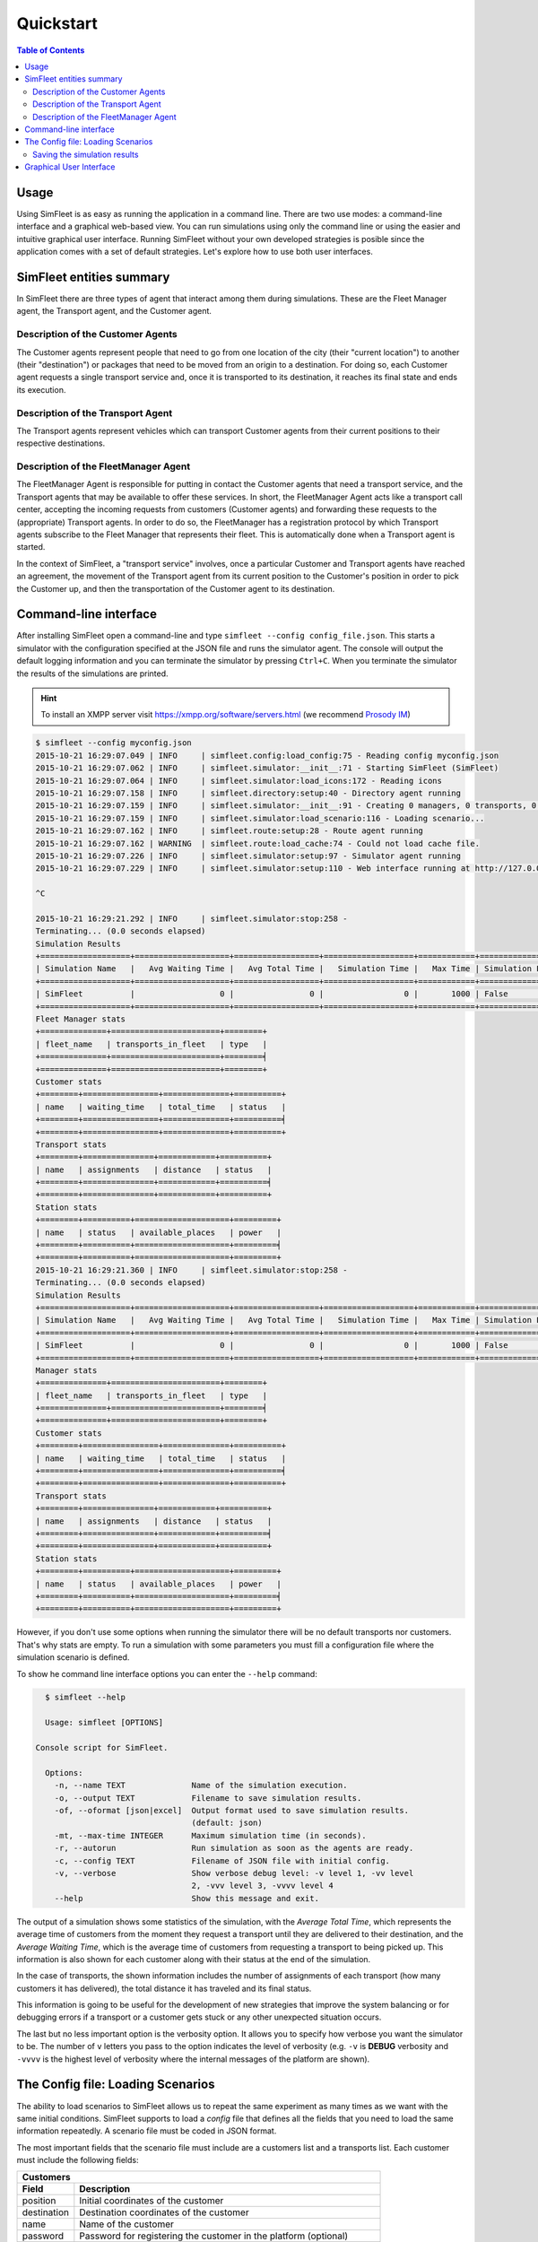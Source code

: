 ==========
Quickstart
==========

.. contents:: Table of Contents

Usage
=====

Using SimFleet is as easy as running the application in a command line. There are two use modes: a command-line
interface and a graphical web-based view. You can run simulations using only the command line or using the easier and
intuitive graphical user interface. Running SimFleet without your own developed strategies is posible
since the application comes with a set of default strategies. Let's explore how to use both user interfaces.

SimFleet entities summary
=========================

In SimFleet there are three types of agent that interact among them during simulations. These are the Fleet Manager
agent, the Transport agent, and the Customer agent.

Description of the Customer Agents
----------------------------------

The Customer agents represent people that need to go from one location of the city (their "current location") to
another (their "destination") or packages that need to be moved from an origin to a destination.
For doing so, each Customer agent requests a single
transport service and, once it is transported to its destination, it reaches its final state and ends its execution.

Description of the Transport Agent
----------------------------------

The Transport agents represent vehicles which can transport Customer agents from their current positions to their respective
destinations.

Description of the FleetManager Agent
-------------------------------------

The FleetManager Agent is responsible for putting in contact the Customer agents that need a transport service, and the Transport
agents that may be available to offer these services. In short, the FleetManager Agent acts like a transport call center, accepting
the incoming requests from customers (Customer agents) and forwarding these requests to the (appropriate) Transport agents.
In order to do so, the FleetManager has a registration protocol by which Transport agents subscribe to the Fleet Manager
that represents their fleet. This is automatically done when a Transport agent is started.

In the context of SimFleet, a "transport service" involves, once a particular Customer and Transport agents have reached
an agreement, the movement of the Transport agent from its current position to the Customer's position in
order to pick the Customer up, and then the transportation of the Customer agent to its destination.



Command-line interface
======================

After installing SimFleet open a command-line and type ``simfleet --config config_file.json``. This starts a
simulator with the configuration specified at the JSON file and runs the simulator agent. The console will output the default logging
information and you can terminate the simulator by pressing ``Ctrl+C``. When you terminate the simulator the results of
the simulations are printed.

..  Note that ``your_xmpp_server`` is a fake address. You need to have an XMPP server where the simulator
    connects to. You can use your own XMPP server or use any of the public XMPP servers (List of public servers is
    `here <https://list.jabber.at>`).

.. hint:: To install an XMPP server visit https://xmpp.org/software/servers.html (we recommend `Prosody IM <https://prosody.im>`_)

.. code-block:: console

    $ simfleet --config myconfig.json
    2015-10-21 16:29:07.049 | INFO     | simfleet.config:load_config:75 - Reading config myconfig.json
    2015-10-21 16:29:07.062 | INFO     | simfleet.simulator:__init__:71 - Starting SimFleet (SimFleet)
    2015-10-21 16:29:07.064 | INFO     | simfleet.simulator:load_icons:172 - Reading icons
    2015-10-21 16:29:07.158 | INFO     | simfleet.directory:setup:40 - Directory agent running
    2015-10-21 16:29:07.159 | INFO     | simfleet.simulator:__init__:91 - Creating 0 managers, 0 transports, 0 customers and 0 stations.
    2015-10-21 16:29:07.159 | INFO     | simfleet.simulator:load_scenario:116 - Loading scenario...
    2015-10-21 16:29:07.162 | INFO     | simfleet.route:setup:28 - Route agent running
    2015-10-21 16:29:07.162 | WARNING  | simfleet.route:load_cache:74 - Could not load cache file.
    2015-10-21 16:29:07.226 | INFO     | simfleet.simulator:setup:97 - Simulator agent running
    2015-10-21 16:29:07.229 | INFO     | simfleet.simulator:setup:110 - Web interface running at http://127.0.0.1:9000/app

    ^C

    2015-10-21 16:29:21.292 | INFO     | simfleet.simulator:stop:258 -
    Terminating... (0.0 seconds elapsed)
    Simulation Results
    +===================+====================+==================+===================+============+=======================+
    | Simulation Name   |   Avg Waiting Time |   Avg Total Time |   Simulation Time |   Max Time | Simulation Finished   |
    +===================+====================+==================+===================+============+=======================╡
    | SimFleet          |                  0 |                0 |                 0 |       1000 | False                 |
    +===================+====================+==================+===================+============+=======================+
    Fleet Manager stats
    +==============+=======================+========+
    | fleet_name   | transports_in_fleet   | type   |
    +==============+=======================+========╡
    +==============+=======================+========+
    Customer stats
    +========+================+==============+==========+
    | name   | waiting_time   | total_time   | status   |
    +========+================+==============+==========╡
    +========+================+==============+==========+
    Transport stats
    +========+===============+============+==========+
    | name   | assignments   | distance   | status   |
    +========+===============+============+==========╡
    +========+===============+============+==========+
    Station stats
    +========+==========+====================+=========+
    | name   | status   | available_places   | power   |
    +========+==========+====================+=========╡
    +========+==========+====================+=========+
    2015-10-21 16:29:21.360 | INFO     | simfleet.simulator:stop:258 -
    Terminating... (0.0 seconds elapsed)
    Simulation Results
    +===================+====================+==================+===================+============+=======================+
    | Simulation Name   |   Avg Waiting Time |   Avg Total Time |   Simulation Time |   Max Time | Simulation Finished   |
    +===================+====================+==================+===================+============+=======================╡
    | SimFleet          |                  0 |                0 |                 0 |       1000 | False                 |
    +===================+====================+==================+===================+============+=======================+
    Manager stats
    +==============+=======================+========+
    | fleet_name   | transports_in_fleet   | type   |
    +==============+=======================+========╡
    +==============+=======================+========+
    Customer stats
    +========+================+==============+==========+
    | name   | waiting_time   | total_time   | status   |
    +========+================+==============+==========╡
    +========+================+==============+==========+
    Transport stats
    +========+===============+============+==========+
    | name   | assignments   | distance   | status   |
    +========+===============+============+==========╡
    +========+===============+============+==========+
    Station stats
    +========+==========+====================+=========+
    | name   | status   | available_places   | power   |
    +========+==========+====================+=========╡
    +========+==========+====================+=========+

However, if you don't use some options when running the simulator there will be no default transports nor customers. That's
why stats are empty. To run a simulation with some parameters you must fill a configuration file where the simulation scenario
is defined.

To show he command line interface options you can enter the ``--help`` command:

.. code-block:: console

    $ simfleet --help

    Usage: simfleet [OPTIONS]

  Console script for SimFleet.

    Options:
      -n, --name TEXT              Name of the simulation execution.
      -o, --output TEXT            Filename to save simulation results.
      -of, --oformat [json|excel]  Output format used to save simulation results.
                                   (default: json)
      -mt, --max-time INTEGER      Maximum simulation time (in seconds).
      -r, --autorun                Run simulation as soon as the agents are ready.
      -c, --config TEXT            Filename of JSON file with initial config.
      -v, --verbose                Show verbose debug level: -v level 1, -vv level
                                   2, -vvv level 3, -vvvv level 4
      --help                       Show this message and exit.


The output of a simulation shows some statistics of the simulation, with the `Average Total Time`, which
represents the average time of customers from the moment they request a transport until they are delivered to their
destination, and the `Average Waiting Time`, which is the average time of customers from requesting a transport to being
picked up. This information is also shown for each customer along with their status at the end of the simulation.

In the case of transports, the shown information includes the number of assignments of each transport (how many customers it has
delivered), the total distance it has traveled and its final status.

This information is going to be useful for the development of new strategies that improve the system balancing or for
debugging errors if a transport or a customer gets stuck or any other unexpected situation occurs.

The last but no less important option is the verbosity option. It allows you to specify how verbose you want the
simulator to be. The number of ``v`` letters you pass to the option indicates the level of verbosity (e.g. ``-v`` is
**DEBUG** verbosity and ``-vvvv`` is the highest level of verbosity where the internal messages of the platform are
shown).


The Config file: Loading Scenarios
==================================

The ability to load scenarios to SimFleet allows us to repeat the same experiment as many times as we want with
the same initial conditions. SimFleet supports to load a *config* file that defines all the fields that you need
to load the same information repeatedly. A scenario file must be coded in JSON format.

The most important fields that the scenario file must include are a customers list and a transports list. Each customer must include the
following fields:

+--------------------------------------------------------------------------------------+
|  Customers                                                                           |
+-------------+------------------------------------------------------------------------+
|  Field      |  Description                                                           |
+=============+========================================================================+
| position    |    Initial coordinates of the customer                                 |
+-------------+------------------------------------------------------------------------+
| destination |   Destination coordinates of the customer                              |
+-------------+------------------------------------------------------------------------+
| name        |   Name of the customer                                                 |
+-------------+------------------------------------------------------------------------+
| password    |   Password for registering the customer in the platform (optional)     |
+-------------+------------------------------------------------------------------------+
| fleet_type  |   Fleet type that the customer wants to use                            |
+-------------+------------------------------------------------------------------------+
| icon        |   Custom icon (in base64 format) to be used by the customer (optional) |
+-------------+------------------------------------------------------------------------+
| strategy    |   Custom strategy file in the format module.file.Class  (optional)     |
+-------------+------------------------------------------------------------------------+

For transports the fields are as follows:

+---------------------------------------------------------------------------------------------+
|  Transports                                                                                 |
+------------------+--------------------------------------------------------------------------+
|  Field           |  Description                                                             |
+==================+==========================================================================+
| position         |   Initial coordinates of the transport                                   |
+------------------+--------------------------------------------------------------------------+
| name             |   Name of the transport                                                  |
+------------------+--------------------------------------------------------------------------+
| password         |   Password for registering the transport in the platform (optional)      |
+------------------+--------------------------------------------------------------------------+
| speed            |   Speed of the transport (in meters per second)  (optional)              |
+------------------+--------------------------------------------------------------------------+
| fleet_type       |   Fleet type that the customer wants to use                              |
+------------------+--------------------------------------------------------------------------+
| fleet            |   The fleet manager's JID to be subscribed to (optional)                 |
+------------------+--------------------------------------------------------------------------+
| autonomy         |   The maximum autonomy of the transport (in km)   (optional)             |
+------------------+--------------------------------------------------------------------------+
| current_autonomy |   The initial autonomy of the transport (in km)   (optional)             |
+------------------+--------------------------------------------------------------------------+
| icon             |   Custom icon (in base64 format) to be used by the transport  (optional) |
+------------------+--------------------------------------------------------------------------+
| strategy         |   Custom strategy file in the format module.file.Class  (optional)       |
+------------------+--------------------------------------------------------------------------+

For fleet managers the fields are as follows:

+--------------------------------------------------------------------------------------+
|  Fleet managers                                                                      |
+-------------+------------------------------------------------------------------------+
|  Field      |  Description                                                           |
+=============+========================================================================+
| position    |   Initial coordinates of the manager                                   |
+-------------+------------------------------------------------------------------------+
| name        |   Name of the manager                                                  |
+-------------+------------------------------------------------------------------------+
| password    |   Password for registering the manager in the platform (optional)      |
+-------------+------------------------------------------------------------------------+
| fleet_type  |   Fleet type that the agent manages                                    |
+-------------+------------------------------------------------------------------------+
| icon        |   Custom icon (in base64 format) to be used by the manager  (optional) |
+-------------+------------------------------------------------------------------------+
| strategy    |   Custom strategy file in the format module.file.Class  (optional)     |
+-------------+------------------------------------------------------------------------+

An example of a config file with two customers, two transports and one fleet manager:

.. code-block:: json

    {
        "fleets": [
            {
                "password": "secret",
                "name": "fleetm1",
                "fleet_type": "drone"
            },
            {
                "password": "secret",
                "name": "fleetm3",
                "fleet_type": "food_delivery"
            },
            {
                "password": "secret",
                "name": "fleetm2",
                "fleet_type": "drone"
            }
        ],
        "transports": [
            {
                "speed": 2000,
                "fleet": "fleetm1@localhost",
                "fleet_type": "drone",
                "position": [40.41192762537371, -3.7105464935302734],
                "password": "secret",
                "name": "drone1"
            },
            {
                "speed": 2000,
                "fleet": "fleetm1@localhost",
                "fleet_type": "drone",
                "position": [40.428655600133546,-3.6993885040283203],
                "password": "secret",
                "name": "drone2"
            },
            {
                "speed": 2000,
                "fleet": "fleetm2@localhost",
                "fleet_type": "drone",
                "position": [40.446424515534666, -3.6612796783447266],
                "password": "secret",
                "name": "drone3"
            },
            {
                "speed": 2000,
                "fleet": "fleetm3@localhost",
                "fleet_type": "food_delivery",
                "position": [40.44635919724081,-3.69140625],
                "password": "secret",
                "name": "bike1"
            },
            {
                "speed": 2000,
                "fleet": "fleetm3@localhost",
                "fleet_type": "food_delivery",
                "position": [40.42035747630869,-3.665142059326172],
                "password": "secret",
                "name": "bike2"
            }
        ],
        "customers": [
            {
                "destination": [40.446163241978304,-3.7075424194335938],
                "position": [40.45171508652634,-3.677501678466797],
                "password": "secret",
                "name": "c1",
                "fleet_type": "drone"
            },
            {
                "destination": [40.4068299938421,-3.670291900634765],
                "position": [40.43087697137461,-3.716297149658203],
                "password": "secret",
                "name": "c2",
                "fleet_type": "drone"
            },
            {
                "destination": [40.43002763221108,-3.6797332763671875],
                "position": [40.45759301026131,-3.664026260375976],
                "password": "secret",
                "name": "c3",
                "fleet_type": "drone"
            },
            {
                "destination": [40.45785423938172,-3.711318969726563],
                "position": [40.440088345478614,-3.680849075317383],
                "password": "secret",
                "name": "f1",
                "fleet_type": "food_delivery"
            },
            {
                "destination": [40.458572614225545,-3.680419921875],
                "position": [40.409770982232956,-3.6928653717041016],
                "password": "secret",
                "name": "f2",
                "fleet_type": "food_delivery"
            }
        ],
        "stations": [
            {
                "name": "station1",
                "password": "secret",
                "position": [40.424559,-3.7002277],
                "places": 2,
                "power": 50,
                "icon": "gas_station"
            }
        ],
        "simulation_name": "Example Config",
        "max_time": 1000,
        "verbose": 1,
        "transport_strategy": "simfleet.strategies.AcceptAlwaysStrategyBehaviour",
        "customer_strategy": "simfleet.strategies.AcceptFirstRequestBehaviour",
        "fleetmanager_strategy": "simfleet.strategies.DelegateRequestBehaviour",
        "directory_strategy": "simfleet.directory.DirectoryStrategyBehaviour",
        "station_strategy": "simfleet.station.StationStrategyBehaviour",
        "fleetmanager_name": "fleetmanager",
        "fleetmanager_password": "fleetmanager_passwd",
        "route_name": "route",
        "route_password": "route_passwd",
        "directory_name": "directory",
        "directory_password": "directory_passwd",
        "host": "localhost",
        "xmpp_port": 5222,
        "http_port": 9000,
        "http_ip": "127.0.0.1",
        "coords": [40.4167754, -3.7037902],
        "zoom": 14
    }

The rest of configuration parameters are referred to general settings of the simulator such as ``coords`` and ``zoom``
which allows the user to set up the coordinates and zoom of the city where the simulation is run.


Saving the simulation results
-----------------------------

If you want to store the results of simulation in a file you may use the ``--output`` option (or ``-o``) to specify the
name of the file where the simulation results will be saved. The ``--oformat`` (``-of``) allows you to choose the output
format between json (default) or excel. It is also useful to use the ``--name`` (or ``-n``) to name the simulation.

Example:

.. code-block:: console

    $ simfleet --config myconfig.json --name "My Simulation" --output results.xls --oformat excel


Graphical User Interface
========================
A much more user-friendly way to use SimFleet is through the built-in graphical user interface. This interface is
accessed via any web browser and is designed as a viewer for your running simulations.
To open it just visit the address shown on the screen when you run the simulator and access that website.

.. hint::
    The Simulator agent is who raises the GUI and shows the address in the console output:

    .. code-block:: console

        2015-10-21 16:29:07.229 | INFO     | simfleet.simulator:setup:110 - Web interface running at http://127.0.0.1:9000/app

    This address is (in most cases): `http://127.0.0.1:9000/app <http://127.0.0.1:9000/app>`_

Once you visit the GUI address you see an interface like this:

.. figure:: images/screen3.png
    :align: center
    :alt: GUI at startup

    GUI at startup

In the GUI you can see a map of the city on the right and a Control Panel with various options on the left:

#. A **Run** button that starts the simulation.

#. A **Clear** button to stop and reset the simulation.

#. Stats of the waiting time and total time of the simulation in real time.

#. A **Download** button to get the stats of the simulation in excel or json format.

#. A collapsable tree view with the transports and customers that are included in the simulation, with a color bullet that indicates their current status.

If the **Run** button is pressed the simulation shows how the transports move to the customers and deliver them to their
destinations.

.. figure:: images/madrid.png
    :align: center
    :alt: Simulation in progress

    Simulation in progress

Notice that when a transport picks up a customer, the customer's icon disappears from the map view (since it
is inside the transport) and is no longer viewed (it's also not shown when it arrives to its destination). However, you can
check at any time your customers status in the tree view of the Control Panel.

The code colors in the tree view indicate the status of a transport or a customer. The legend of colors is as follows:

+--------------------------------------+---------------------------------+
|              Transports              |            Customers            |
+--------------+-----------------------+---------------+-----------------+
|  Bullet      |     Status            |  Bullet       |     Status      |
+==============+=======================+===============+=================+
| |positive|   | WAITING               | |active|      |  WAITING        |
+--------------+-----------------------+---------------+-----------------+
| |inter|      | WAITING FOR APPROVAL  | |inter|       |  ASSIGNED       |
+--------------+-----------------------+---------------+-----------------+
| |interpulse| | MOVING TO CUSTOMER    | |activepulse| |  IN TRANSPORT   |
+--------------+-----------------------+---------------+-----------------+
| |activepulse|| MOVING TO DESTINATION | |positive|    |  IN DESTINATION |
+--------------+-----------------------+---------------+-----------------+



.. |positive| image:: images/positive2.png
                :width: 36px

.. |inter| image:: images/inter2.png
                :width: 36px

.. |interpulse| image:: images/interpulse2.png
                :width: 36px

.. |activepulse| image:: images/activepulse2.png
                :width: 36px

.. |active| image:: images/active2.png
                :width: 36px

.. hint::
    Every time than a bullet is pulsing means that the agent is moving.


When a transport is moving it's also shown in the GUI the path that the transport is following. The color of the path indicates the
type of movement that the transport is doing. A yellow path indicates that the transport is going to pick up the customer.
On the other hand, a blue path indicates that the transport is taking the customer to his destination.


.. note::
    A simulation is finished when all transports are free (and waiting for new customers) and all customers are in their
    destinations (i.e. all bullets are green).




